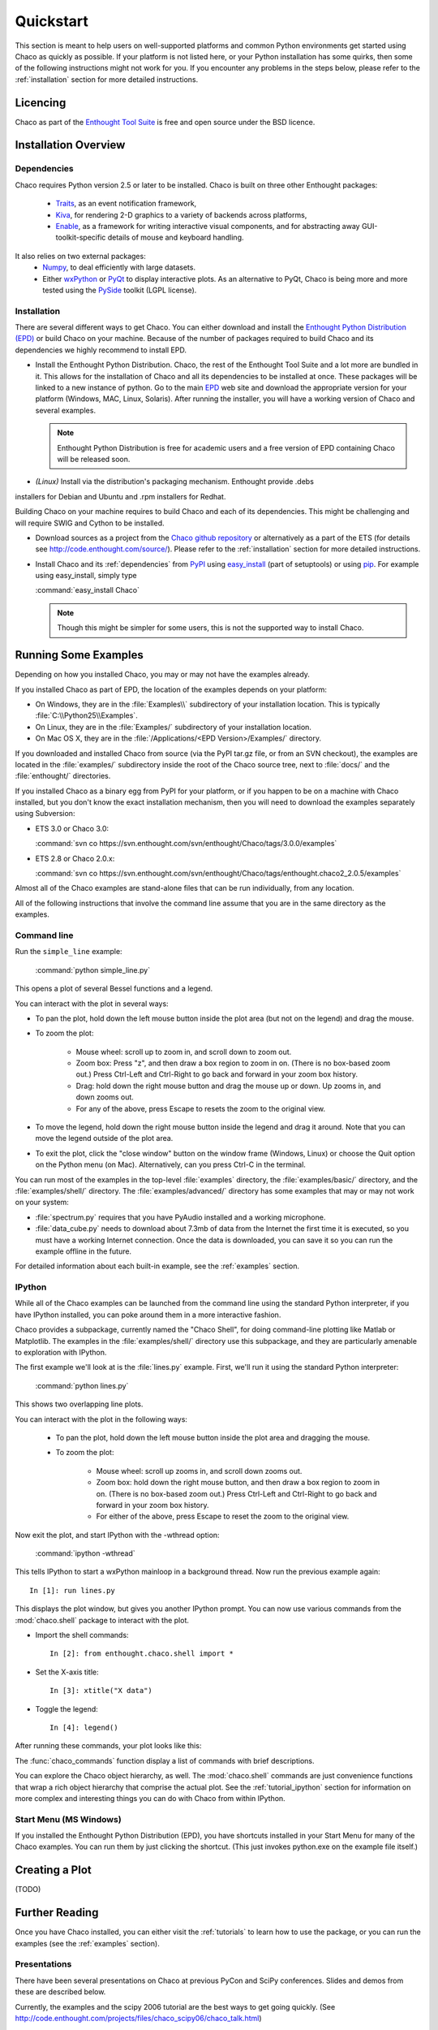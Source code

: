 ##########
Quickstart
##########

This section is meant to help users on well-supported platforms and common
Python environments get started using Chaco as quickly as possible.  If your
platform is not listed here, or your Python installation has some quirks, then
some of the following instructions might not work for you.  If you encounter
any problems in the steps below, please refer to the :ref:`installation`
section for more detailed instructions.

Licencing
=========

Chaco as part of the `Enthought Tool Suite <http://code.enthought.com/>`_ is free 
and open source under the BSD licence.

Installation Overview
=====================

.. _dependencies:

Dependencies
------------
Chaco requires Python version 2.5 or later to be installed. Chaco is built on three other 
Enthought packages:

  * `Traits <http://code.enthought.com/projects/traits>`_, as an event notification framework,
  * `Kiva <https://svn.enthought.com/enthought/wiki/Kiva>`_, for rendering 2-D graphics to a variety of backends across platforms,
  * `Enable <http://code.enthought.com/projects/enable/>`_, as a framework for writing interactive visual components, and for abstracting away GUI-toolkit-specific details of mouse and keyboard handling.

It also relies on two external packages:
  * `Numpy <http://numpy.scipy.org/>`_, to deal efficiently with large datasets.
  * Either `wxPython <http://www.wxpython.org/>`_ or  `PyQt <http://www.riverbankcomputing.co.uk/software/pyqt/intro>`_ to display interactive plots. As an alternative to PyQt, Chaco is being more and more tested using the `PySide <http://www.pyside.org/>`_ toolkit (LGPL license).

  .. .. 
  .. note
  .. ::
  .. In addition to wxPython or PyQt a cross-platform OpenGL backend (using Pyglet) is in the works, and it will not require WX or Qt.

Installation
------------

There are several different ways to get Chaco. You can either download and install the 
`Enthought Python Distribution (EPD) <http://www.enthought.com/epd>`_ or build Chaco 
on your machine. Because of the number of packages required to build Chaco and its 
dependencies we highly recommend to install EPD.

* Install the Enthought Python Distribution.
  Chaco, the rest of the Enthought Tool Suite and a lot more are bundled in it. 
  This allows for the installation of Chaco and all its dependencies to be 
  installed at once. These packages will be linked to a new instance of python.
  Go to the main `EPD <http://www.enthought.com/epd>`_ 
  web site and download the appropriate version for your platform (Windows, MAC, Linux, 
  Solaris).  After running the installer, you will have a working version of Chaco and 
  several examples.

  .. note::
     Enthought Python Distribution is free for academic users and a free version of EPD
     containing Chaco will be released soon.

* *(Linux)* Install via the distribution's packaging mechanism.  Enthought provide .debs 
installers for Debian and Ubuntu and .rpm installers for Redhat.

Building Chaco on your machine requires to build Chaco and each of its dependencies. 
This might be challenging and will require SWIG and Cython to be installed.

* Download sources as a project from the `Chaco github repository <https://github.com/enthought/chaco>`_ or alternatively as a part of the ETS (for details see http://code.enthought.com/source/). Please refer to the :ref:`installation` section for more detailed instructions.

* Install Chaco and its :ref:`dependencies` from `PyPI <http://pypi.python.org/pypi>`_ using 
  `easy_install <http://packages.python.org/distribute/easy_install.html>`_ (part of setuptools) 
  or using `pip <http://www.pip-installer.org/en/latest/>`_. For example using easy_install, 
  simply type

  :command:`easy_install Chaco`
  
  .. note::
     Though this might be simpler for some users, this is not the supported way to install Chaco. 


Running Some Examples
=====================

Depending on how you installed Chaco, you may or may not have the examples already.

If you installed Chaco as part of EPD, the location of the examples depends on 
your platform:

* On Windows, they are in the :file:`Examples\\` subdirectory of your installation
  location.  This is typically :file:`C:\\Python25\\Examples`.

* On Linux, they are in the :file:`Examples/` subdirectory of your installation
  location.

* On Mac OS X, they are in the :file:`/Applications/<EPD Version>/Examples/`
  directory.

If you downloaded and installed Chaco from source (via the PyPI tar.gz file, or
from an SVN checkout), the examples are located in the :file:`examples/` subdirectory
inside the root of the Chaco source tree, next to :file:`docs/` and the :file:`enthought/`
directories.

If you installed Chaco as a binary egg from PyPI for your platform, or if you
happen to be on a machine with Chaco installed, but you don't know the exact
installation mechanism, then you will need to download the examples separately
using Subversion:

* ETS 3.0 or Chaco 3.0:
  
  :command:`svn co https://svn.enthought.com/svn/enthought/Chaco/tags/3.0.0/examples`

* ETS 2.8 or Chaco 2.0.x:
  
  :command:`svn co https://svn.enthought.com/svn/enthought/Chaco/tags/enthought.chaco2_2.0.5/examples`

.. [COMMENT]::
    (TODO):  Add links to examples tarball.

Almost all of the Chaco examples are stand-alone files that can be run
individually, from any location.

All of the following instructions that involve the command line assume that 
you are in the same directory as the examples.

Command line
------------

Run the ``simple_line`` example:

    :command:`python simple_line.py`

This opens a plot of several Bessel functions and a legend.

.. image:: images/simple_line.png

You can interact with the plot in several ways:

* To pan the plot, hold down the left mouse button inside the plot area
  (but not on the legend) and drag the mouse.

* To zoom the plot:

    * Mouse wheel: scroll up to zoom in, and scroll down to zoom out.
    
    * Zoom box: Press "z", and then draw a box region to zoom in on. (There
      is no box-based zoom out.) Press Ctrl-Left and Ctrl-Right to go
      back and forward in your zoom box history.
    
    * Drag: hold down the right mouse button and drag the mouse up
      or down. Up zooms in, and down zooms out.
    
    * For any of the above, press Escape to resets the zoom to the
      original view.

* To move the legend, hold down the right mouse button inside the
  legend and drag it around. Note that you can move the legend
  outside of the plot area.

* To exit the plot, click the "close window" button on the window frame
  (Windows, Linux) or choose the Quit option on the Python menu (on
  Mac).  Alternatively, can you press Ctrl-C in the terminal.

You can run most of the examples in the top-level :file:`examples`
directory, the :file:`examples/basic/` directory, and the :file:`examples/shell/`
directory.  The :file:`examples/advanced/` directory has some examples that
may or may not work on your system:

* :file:`spectrum.py` requires that you have PyAudio installed and a working
  microphone.  

* :file:`data_cube.py` needs to download about 7.3mb of data from the Internet
  the first time it is executed, so you must have a working
  Internet connection. Once the data is downloaded, you can save it so you 
  can run the example offline in the future.

For detailed information about each built-in example, see the :ref:`examples`
section.

IPython
-------

While all of the Chaco examples can be launched from the command line using the
standard Python interpreter, if you have IPython installed, you can poke around
them in a more interactive fashion.

Chaco provides a subpackage, currently named the "Chaco Shell", for doing
command-line plotting like Matlab or Matplotlib.  The examples in the
:file:`examples/shell/` directory use this subpackage, and they are particularly
amenable to exploration with IPython.

The first example we'll look at is the :file:`lines.py` example.  First, we'll
run it using the standard Python interpreter:

    :command:`python lines.py`

This shows two overlapping line plots.

.. image:: images/lines.png

You can interact with the plot in the following ways:

    * To pan the plot, hold down the left mouse button inside the plot area
      and dragging the mouse.

    * To zoom the plot:

        * Mouse wheel: scroll up zooms in, and scroll down zooms out.

        * Zoom box: hold down the right mouse button, and then draw a box region
          to zoom in on.  (There is no box-based zoom out.)  Press Ctrl-Left and
          Ctrl-Right to go back and forward in your zoom box history.
        
        * For either of the above, press Escape to reset the zoom to the
          original view.

Now exit the plot, and start IPython with the -wthread option:

    :command:`ipython -wthread`

This tells IPython to start a wxPython mainloop in a background thread.  Now
run the previous example again::

    In [1]: run lines.py

This displays the plot window, but gives you another
IPython prompt.  You can now use various commands from the :mod:`chaco.shell`
package to interact with the plot.  

* Import the shell commands::

    In [2]: from enthought.chaco.shell import *

* Set the X-axis title::

    In [3]: xtitle("X data")

* Toggle the legend::

    In [4]: legend()

After running these commands, your plot looks like this:

.. image:: images/lines_final.png

The :func:`chaco_commands` function display a list of commands with brief
descriptions.

You can explore the Chaco object hierarchy, as well. The :mod:`chaco.shell` 
commands are just convenience functions that wrap a rich object hierarchy
that comprise the actual plot. See the :ref:`tutorial_ipython` section
for information on more complex and interesting things you can do with Chaco
from within IPython.


Start Menu (MS Windows)
-----------------------

If you installed the Enthought Python Distribution (EPD), you have
shortcuts installed in your Start Menu for many of the Chaco examples.  You can
run them by just clicking the shortcut.  (This just invokes python.exe on the
example file itself.)


Creating a Plot
===============

(TODO)


Further Reading
===============

Once you have Chaco installed, you can either visit the :ref:`tutorials`
to learn how to use the package, or you can run the examples (see the
:ref:`examples` section).


Presentations
-------------

There have been several presentations on Chaco at previous PyCon and 
SciPy conferences.  Slides and demos from these are described below.

Currently, the examples and the scipy 2006 tutorial are the best ways  
to get going quickly. (See http://code.enthought.com/projects/files/chaco_scipy06/chaco_talk.html)

Some tutorial examples were recently added into the examples/tutorials/scipy2008/  
directory on the trunk.  These examples are numbered and introduce  
concepts one at a time, going from a simple line plot to building a  
custom overlay with its own trait editor and reusing an existing tool  
from the built-in set of tools.  You can browse them on our SVN server  
at:
https://svn.enthought.com/enthought/browser/Chaco/trunk/examples/tutorials/scipy2008

.. _api_docs:

API Docs
--------

The API docs for Chaco 3.0 (in ETS 3.0) are at:
http://code.enthought.com/projects/files/ETS3_API/enthought.chaco.html

The API docs for Chaco2 (in ETS 2.7.1) are at:
http://code.enthought.com/projects/files/ets_api/enthought.chaco2.html
